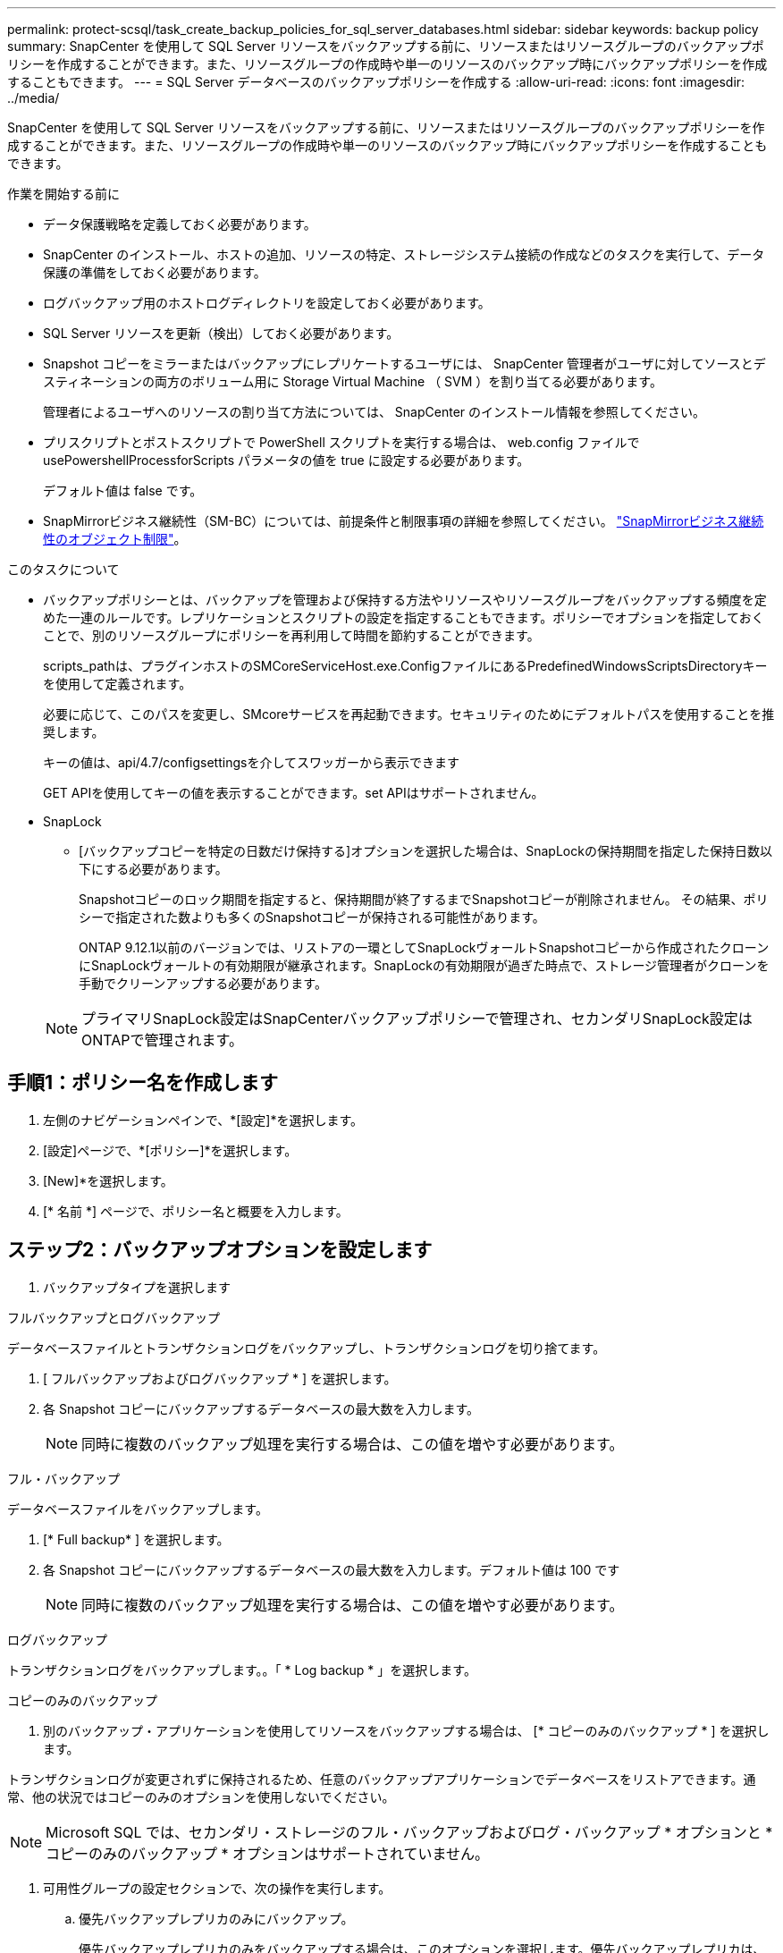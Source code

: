 ---
permalink: protect-scsql/task_create_backup_policies_for_sql_server_databases.html 
sidebar: sidebar 
keywords: backup policy 
summary: SnapCenter を使用して SQL Server リソースをバックアップする前に、リソースまたはリソースグループのバックアップポリシーを作成することができます。また、リソースグループの作成時や単一のリソースのバックアップ時にバックアップポリシーを作成することもできます。 
---
= SQL Server データベースのバックアップポリシーを作成する
:allow-uri-read: 
:icons: font
:imagesdir: ../media/


[role="lead"]
SnapCenter を使用して SQL Server リソースをバックアップする前に、リソースまたはリソースグループのバックアップポリシーを作成することができます。また、リソースグループの作成時や単一のリソースのバックアップ時にバックアップポリシーを作成することもできます。

.作業を開始する前に
* データ保護戦略を定義しておく必要があります。
* SnapCenter のインストール、ホストの追加、リソースの特定、ストレージシステム接続の作成などのタスクを実行して、データ保護の準備をしておく必要があります。
* ログバックアップ用のホストログディレクトリを設定しておく必要があります。
* SQL Server リソースを更新（検出）しておく必要があります。
* Snapshot コピーをミラーまたはバックアップにレプリケートするユーザには、 SnapCenter 管理者がユーザに対してソースとデスティネーションの両方のボリューム用に Storage Virtual Machine （ SVM ）を割り当てる必要があります。
+
管理者によるユーザへのリソースの割り当て方法については、 SnapCenter のインストール情報を参照してください。

* プリスクリプトとポストスクリプトで PowerShell スクリプトを実行する場合は、 web.config ファイルで usePowershellProcessforScripts パラメータの値を true に設定する必要があります。
+
デフォルト値は false です。

* SnapMirrorビジネス継続性（SM-BC）については、前提条件と制限事項の詳細を参照してください。 https://docs.netapp.com/us-en/ontap/smbc/considerations-limits.html#volumes["SnapMirrorビジネス継続性のオブジェクト制限"]。


.このタスクについて
* バックアップポリシーとは、バックアップを管理および保持する方法やリソースやリソースグループをバックアップする頻度を定めた一連のルールです。レプリケーションとスクリプトの設定を指定することもできます。ポリシーでオプションを指定しておくことで、別のリソースグループにポリシーを再利用して時間を節約することができます。
+
scripts_pathは、プラグインホストのSMCoreServiceHost.exe.ConfigファイルにあるPredefinedWindowsScriptsDirectoryキーを使用して定義されます。

+
必要に応じて、このパスを変更し、SMcoreサービスを再起動できます。セキュリティのためにデフォルトパスを使用することを推奨します。

+
キーの値は、api/4.7/configsettingsを介してスワッガーから表示できます

+
GET APIを使用してキーの値を表示することができます。set APIはサポートされません。

* SnapLock
+
** [バックアップコピーを特定の日数だけ保持する]オプションを選択した場合は、SnapLockの保持期間を指定した保持日数以下にする必要があります。
+
Snapshotコピーのロック期間を指定すると、保持期間が終了するまでSnapshotコピーが削除されません。  その結果、ポリシーで指定された数よりも多くのSnapshotコピーが保持される可能性があります。

+
ONTAP 9.12.1以前のバージョンでは、リストアの一環としてSnapLockヴォールトSnapshotコピーから作成されたクローンにSnapLockヴォールトの有効期限が継承されます。SnapLockの有効期限が過ぎた時点で、ストレージ管理者がクローンを手動でクリーンアップする必要があります。

+

NOTE: プライマリSnapLock設定はSnapCenterバックアップポリシーで管理され、セカンダリSnapLock設定はONTAPで管理されます。







== 手順1：ポリシー名を作成します

. 左側のナビゲーションペインで、*[設定]*を選択します。
. [設定]ページで、*[ポリシー]*を選択します。
. [New]*を選択します。
. [* 名前 *] ページで、ポリシー名と概要を入力します。




== ステップ2：バックアップオプションを設定します

. バックアップタイプを選択します


[role="tabbed-block"]
====
.フルバックアップとログバックアップ
--
データベースファイルとトランザクションログをバックアップし、トランザクションログを切り捨てます。

. [ フルバックアップおよびログバックアップ * ] を選択します。
. 各 Snapshot コピーにバックアップするデータベースの最大数を入力します。
+

NOTE: 同時に複数のバックアップ処理を実行する場合は、この値を増やす必要があります。



--
.フル・バックアップ
--
データベースファイルをバックアップします。

. [* Full backup* ] を選択します。
. 各 Snapshot コピーにバックアップするデータベースの最大数を入力します。デフォルト値は 100 です
+

NOTE: 同時に複数のバックアップ処理を実行する場合は、この値を増やす必要があります。



--
.ログバックアップ
--
トランザクションログをバックアップします。。「 * Log backup * 」を選択します。

--
.コピーのみのバックアップ
--
. 別のバックアップ・アプリケーションを使用してリソースをバックアップする場合は、 [* コピーのみのバックアップ * ] を選択します。


トランザクションログが変更されずに保持されるため、任意のバックアップアプリケーションでデータベースをリストアできます。通常、他の状況ではコピーのみのオプションを使用しないでください。


NOTE: Microsoft SQL では、セカンダリ・ストレージのフル・バックアップおよびログ・バックアップ * オプションと * コピーのみのバックアップ * オプションはサポートされていません。

--
====
. 可用性グループの設定セクションで、次の操作を実行します。
+
.. 優先バックアップレプリカのみにバックアップ。
+
優先バックアップレプリカのみをバックアップする場合は、このオプションを選択します。優先バックアップレプリカは、 SQL Server の AG に対して設定されているバックアップ設定によって決まります。

.. バックアップするレプリカを選択します。
+
バックアップするプライマリまたはセカンダリの AG レプリカを選択します。

.. バックアップ優先度の選択（最小および最大バックアップ優先度）
+
バックアップする AG レプリカを決めるための、バックアップの最小優先順位と最大優先順位を指定します。たとえば、最小優先度を 10 、最大優先度を 50 に設定できます。この場合、優先順位が 10 より高く 50 より低いすべての AG レプリカがバックアップ用とみなされます。

+
デフォルトでは、最小プライオリティは 1 、最大プライオリティは 100 です。



+

NOTE: クラスタ構成では、ポリシーで設定された保持設定に従って、クラスタの各ノードにバックアップが保持されます。AG の所有者ノードが変更された場合は、保持設定に従ってバックアップが作成され、以前の所有者ノードのバックアップが保持されます。AG の保持設定はノードレベルでのみ適用されます。

. このポリシーのバックアップ頻度をスケジュールします。スケジュールタイプを指定するには、*オンデマンド*、*毎時*、*毎日*、*毎週*、または*毎月*を選択します。
+
ポリシーに対して選択できるスケジュールタイプは1つだけです。

+
image::../media/backup_settings.gif[バックアップ設定画面。]

+

NOTE: リソースグループを作成する際に、バックアップ処理のスケジュール（開始日、終了日、頻度）を指定することができます。これにより、ポリシーとバックアップ間隔が同じである複数のリソースグループを作成できますが、各ポリシーに異なるバックアップスケジュールを割り当てることもできます。

+

NOTE: 午前 2 時にスケジュールを設定した場合、夏時間（ DST ）中はスケジュールはトリガーされません。





== ステップ3：保持設定を構成する

[ 保持 ] ページでは、 [ バックアップ・タイプ ] ページで選択したバックアップ・タイプに応じて、次のアクションを 1 つ以上実行します。

. [ 最新の状態へのリストア処理の保持の設定 ] セクションで、次のいずれかを実行します。


[role="tabbed-block"]
====
.特定のコピー数
--
特定の数のSnapshotコピーのみを保持します。

. ［ * 最新の < 日数 > 日数に適用可能なログバックアップを保持する ］ オプションを選択し、保持する日数を指定します。この上限に近づいた場合は、古いコピーを削除できます。


--
.特定の日数
--
バックアップコピーを特定の日数だけ保持します。

. ［ * 最新の < 日数 > フル・バックアップに適用可能なログ・バックアップを保持する ］ オプションを選択し、ログ・バックアップ・コピーを保持する日数を指定します。


--
====
. On Demand の保持設定の「 * フルバックアップの保持設定 * 」セクションで、次の操作を実行します。
+
.. 保持するSnapshotコピーの総数を指定します
+
... 保持するSnapshotコピーの数を指定するには、*保持するSnapshotコピーの総数*を選択します。
... Snapshot コピーの数が指定した数を超えると、古いものから順に Snapshot コピーが削除されます。







IMPORTANT: デフォルトでは、保持数の値は 2 に設定されます。保持数を 1 に設定すると、新しい Snapshot コピーがターゲットにレプリケートされるまで最初の Snapshot コピーが SnapVault 関係の参照 Snapshot コピーになるため、保持処理が失敗することがあります。


NOTE: 最大保持数は、 ONTAP 9.4 以降のリソースでは 1018 、 ONTAP 9.3 以前のリソースでは 254 です。保持期間を基盤となる ONTAP バージョンの値よりも大きい値に設定すると、バックアップが失敗します。

. Snapshotコピーを保持する期間
+
.. Snapshot コピーを削除するまで保持しておく日数を指定する場合は、「 * Snapshot コピーを保持する期間」を選択します。


. Snapshotコピーのロック期間を指定する場合は、*[Snapshotコピーロック期間]*を選択し、日数、月数、または年数を選択します。
+
SnapLock保持期間は100年未満にする必要があります。



. [ 毎時 ] 、 [ 毎日 ] 、 [ 毎週 ] 、および [ 毎月 ] の保持設定の [ フルバックアップ保持設定 *] セクションで、 [ バックアップタイプ ] ページで選択したスケジュールタイプの保持設定を指定します。
+
.. 保持するSnapshotコピーの総数を指定します
+
... 保持するSnapshotコピーの数を指定するには、*保持するSnapshotコピーの総数*を選択します。Snapshot コピーの数が指定した数を超えると、古いものから順に Snapshot コピーが削除されます。







IMPORTANT: SnapVault レプリケーションを有効にする場合は、保持数を 2 以上に設定する必要があります。保持数を 1 に設定すると、新しい Snapshot コピーがターゲットにレプリケートされるまで最初の Snapshot コピーが SnapVault 関係の参照 Snapshot コピーになるため、保持処理が失敗することがあります。

. Snapshotコピーを保持する期間
+
.. Snapshotコピーを削除するまで保持する日数を指定するには、*[Keep Snapshot copies for]*を選択します。


. Snapshotコピーのロック期間を指定する場合は、*[Snapshotコピーロック期間]*を選択し、日数、月数、または年数を選択します。
+
SnapLock保持期間は100年未満にする必要があります。

+
ログの Snapshot コピーの保持期間は、デフォルトで 7 日に設定されています。ログの Snapshot コピーの保持期間を変更するには、 Set-SmPolicy コマンドレットを使用します。



ログの Snapshot コピーの保持を 2 に設定する例を次に示します。

.例を示します
[]
====
Set-SmPolicy-PolicyName 'newpol'-PolicyType 'Backup'-PluginPolicyType 'SCSQL'-sqlbackuptype 'FullBackupAndLogBackup'-RetentionSettings@｛backupType='Hourly'；RetentionCount=2｝、@｛backupType='log_snapshot'；ScheduleType=2｝

====
https://kb.netapp.com/Advice_and_Troubleshooting/Data_Protection_and_Security/SnapCenter/SnapCenter_retains_Snapshot_copies_of_the_database["SnapCenter はデータベースの Snapshot コピーを保持します"]



== ステップ4：レプリケーション設定を構成します

. Replication （レプリケーション）ページで、セカンダリストレージシステムへのレプリケーションを指定します。


[role="tabbed-block"]
====
.SnapMirrorを更新します
--
ローカルSnapshotコピーの作成後にSnapMirrorを更新します。

. 別のボリュームにバックアップセットのミラーコピーを作成する場合（ SnapMirror ）は、このオプションを選択します。
+
このオプションは、SnapMirrorビジネス継続性（SM-BC）またはSnapMirror Sync（SM-S）で有効にする必要があります。

+
セカンダリレプリケーションでは、SnapLockの有効期限によってプライマリSnapLockの有効期限がロードされます。[Topology]ページの[Refresh]*ボタンをクリックすると、ONTAPから取得されたセカンダリおよびプライマリのSnapLock有効期限が更新されます。

+
を参照してください link:..protect-scsql/task_view_sql_server_backups_and_clones_in_the_topology_page.html["トポロジページで SQL Server のバックアップとクローンを表示します"]。



--
.SnapVault を更新します
--
Snapshotコピーの作成後にSnapVault を更新

. ディスクツーディスクのバックアップレプリケーションを実行する場合は、このオプションを選択します。
+
セカンダリレプリケーションでは、SnapLockの有効期限によってプライマリSnapLockの有効期限がロードされます。[Topology]ページの[Refresh]*ボタンをクリックすると、ONTAPから取得されたセカンダリおよびプライマリのSnapLock有効期限が更新されます。

+
SnapLockがONTAPのセカンダリ（SnapLock Vault）にのみ設定されている場合、[Topology]ページの*[Refresh]*ボタンをクリックすると、ONTAPから取得したセカンダリのロック期間が更新されます。

+
SnapLock Vaultの詳細については、を参照してください。 https://docs.netapp.com/us-en/ontap/snaplock/commit-snapshot-copies-worm-concept.html["SnapshotコピーをバックアップデスティネーションのWORM状態にコミットします"]

+
を参照してください link:..protect-scsql/task_view_sql_server_backups_and_clones_in_the_topology_page.html["トポロジページで SQL Server のバックアップとクローンを表示します"]。



--
.セカンダリポリシーラベル
--
. Snapshot ラベルを選択します。


選択した Snapshot コピーラベルに応じて、 ONTAP はラベルに一致するセカンダリ Snapshot コピー保持ポリシーを適用します。


NOTE: ローカル Snapshot コピーの作成後に「 * SnapMirror を更新」を選択した場合は、必要に応じてセカンダリポリシーラベルを指定できます。ただし、ローカル Snapshot コピーの作成後に「 * Update SnapVault 」を選択した場合は、セカンダリポリシーラベルを指定する必要があります。

--
.エラー再試行回数
--
. レプリケーションの最大試行回数を入力します。この回数を超えると処理が停止します。


--
====


== 手順5：スクリプト設定を構成します

. スクリプトページで、バックアップ処理の前後に実行するプリスクリプトまたはポストスクリプトのパスと引数を入力します。
+
たとえば、 SNMP トラップの更新、アラートの自動化、ログの送信などをスクリプトで実行できます。

+

NOTE: プリスクリプトまたはポストスクリプトのパスにドライブまたは共有を含めることはできません。パスはscripts_pathに対する相対パスでなければなりません。

+

NOTE: セカンダリストレージが Snapshot コピーの最大数に達しないように、 ONTAP で SnapMirror 保持ポリシーを設定する必要があります。





== 手順6：検証設定を構成します

[Verification] ページで、次の手順を実行します。

. Run verification for following backup schedules セクションで、スケジュール頻度を選択します。
. Database consistency check options セクションで、次の操作を実行します。
+
.. 整合性構造をデータベースの物理構造に制限する（ physical_only ）
+
... 整合性チェックの対象をデータベースの物理構造に限定し、データベースに影響を与える正しくないページ、チェックサム障害、および一般的なハードウェア障害を検出するには、「 * 」を選択します。


.. すべての情報メッセージを抑制（INFOMSGSなし）
+
... すべての情報メッセージを停止するには、「 * 」を選択します（ NO_INFOMSGS ）。デフォルトで選択されています。


.. レポートされたすべてのエラー・メッセージをオブジェクトごとに表示する（ All_ERRORGS ）
+
... レポートされたエラーをオブジェクトごとにすべて表示する場合は、このオプションを選択します。


.. 非クラスタ化インデックス（ noindex ）をチェックしない
+
... 非クラスタ化インデックスをチェックしない場合は、「 * 非クラスタ化インデックスをチェックしない」を選択します。SQL Server データベースは、 Microsoft SQL Server の Database Consistency Checker （ DBCC ）を使用して、データベース内のオブジェクトの論理的な整合性と物理的な整合性をチェックします。


.. 内部データベースの Snapshot コピー（ TABLOCK ）を使用せずに、チェックを制限してロックを取得します。
+
... 内部データベースの Snapshot コピーを使用する代わりに、チェックを制限してロックを取得する場合は、「 * 」を選択します。このオプションを選択すると、チェックが制限され、内部データベースの Snapshot コピーを使用する代わりにロックが取得されます。




. [ ログ・バックアップ * ] セクションで、 [ 完了時にログ・バックアップを検証する * ] を選択し、完了時にログ・バックアップを検証します。
. 検証スクリプトの設定 * セクションで、検証処理の前後に実行するプリスクリプトまたはポストスクリプトのパスと引数を入力します。
+

NOTE: プリスクリプトまたはポストスクリプトのパスにドライブまたは共有を含めることはできません。パスはscripts_pathに対する相対パスでなければなりません。





== ステップ7：概要を確認します

. 概要を確認し、*[終了]*を選択します。

